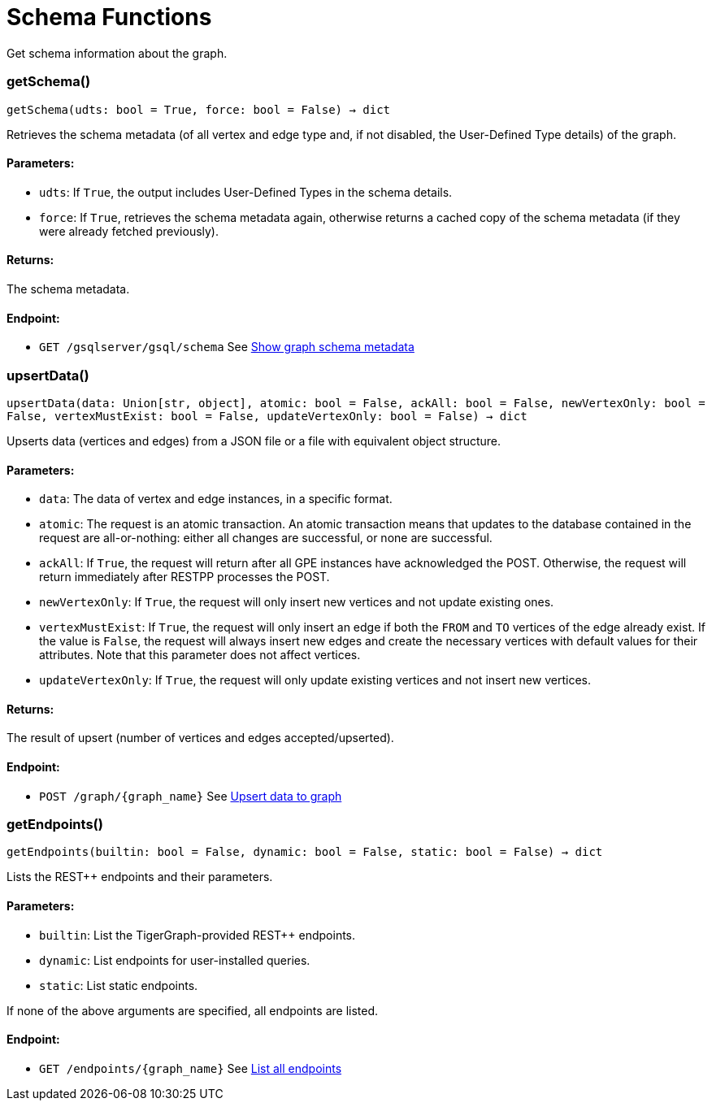 = Schema Functions

Get schema information about the graph.

=== getSchema()
`getSchema(udts: bool = True, force: bool = False) -> dict`

Retrieves the schema metadata (of all vertex and edge type and, if not disabled, the
User-Defined Type details) of the graph.

[discrete]
==== **Parameters:**
* `udts`: If `True`, the output includes User-Defined Types in the schema details.
* `force`: If `True`, retrieves the schema metadata again, otherwise returns a cached copy of
the schema metadata (if they were already fetched previously).

[discrete]
==== **Returns:**
The schema metadata.

[discrete]
==== **Endpoint:**
- `GET /gsqlserver/gsql/schema`
See xref:tigergraph-server:API:built-in-endpoints.adoc#_show_graph_schema_metadata[Show graph schema metadata]


=== upsertData()
`upsertData(data: Union[str, object], atomic: bool = False, ackAll: bool = False, newVertexOnly: bool = False, vertexMustExist: bool = False, updateVertexOnly: bool = False) -> dict`

Upserts data (vertices and edges) from a JSON file or a file with equivalent object structure.

[discrete]
==== **Parameters:**
* `data`: The data of vertex and edge instances, in a specific format.
* `atomic`: The request is an atomic transaction. An atomic transaction means that updates to
the database contained in the request are all-or-nothing: either all changes are
successful, or none are successful.
* `ackAll`: If `True`, the request will return after all GPE instances have acknowledged the
POST. Otherwise, the request will return immediately after RESTPP processes the POST.
* `newVertexOnly`: If `True`, the request will only insert new vertices and not update existing ones.
* `vertexMustExist`: If `True`, the request will only insert an edge if both the `FROM` and `TO` vertices
of the edge already exist. If the value is `False`, the request will always insert new
edges and create the necessary vertices with default values for their attributes.
Note that this parameter does not affect vertices.
* `updateVertexOnly`: If `True`, the request will only update existing vertices and not insert new
vertices.

[discrete]
==== **Returns:**
The result of upsert (number of vertices and edges accepted/upserted).

[discrete]
==== **Endpoint:**
- `POST /graph/{graph_name}`
See xref:tigergraph-server:API:built-in-endpoints.adoc#_upsert_data_to_graph[Upsert data to graph]


=== getEndpoints()
`getEndpoints(builtin: bool = False, dynamic: bool = False, static: bool = False) -> dict`

Lists the REST++ endpoints and their parameters.

[discrete]
==== **Parameters:**
* `builtin`: List the TigerGraph-provided REST++ endpoints.
* `dynamic`: List endpoints for user-installed queries.
* `static`: List static endpoints.

If none of the above arguments are specified, all endpoints are listed.

[discrete]
==== **Endpoint:**
- `GET /endpoints/{graph_name}`
See xref:tigergraph-server:API:built-in-endpoints.adoc#_list_all_endpoints[List all endpoints]


